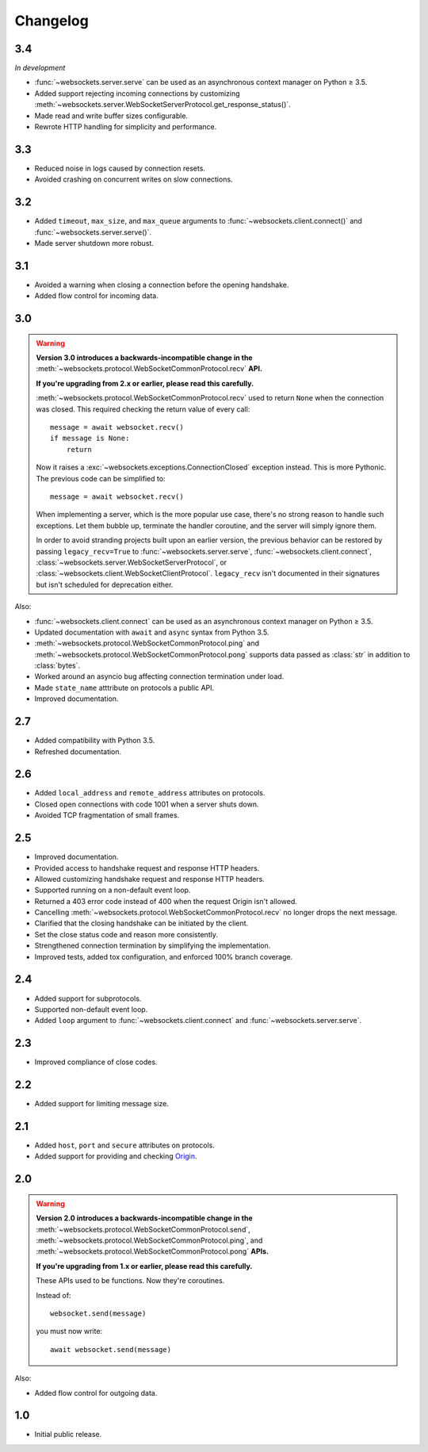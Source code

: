 Changelog
---------

3.4
...

*In development*

* :func:`~websockets.server.serve` can be used as an asynchronous context
  manager on Python ≥ 3.5.

* Added support rejecting incoming connections by customizing
  :meth:`~websockets.server.WebSocketServerProtocol.get_response_status()`.

* Made read and write buffer sizes configurable.

* Rewrote HTTP handling for simplicity and performance.

3.3
...

* Reduced noise in logs caused by connection resets.

* Avoided crashing on concurrent writes on slow connections.

3.2
...

* Added ``timeout``, ``max_size``, and ``max_queue`` arguments to
  :func:`~websockets.client.connect()` and :func:`~websockets.server.serve()`.

* Made server shutdown more robust.

3.1
...

* Avoided a warning when closing a connection before the opening handshake.

* Added flow control for incoming data.

3.0
...

.. warning::

    **Version 3.0 introduces a backwards-incompatible change in the**
    :meth:`~websockets.protocol.WebSocketCommonProtocol.recv` **API.**

    **If you're upgrading from 2.x or earlier, please read this carefully.**

    :meth:`~websockets.protocol.WebSocketCommonProtocol.recv` used to return
    ``None`` when the connection was closed. This required checking the return
    value of every call::

        message = await websocket.recv()
        if message is None:
            return

    Now it raises a :exc:`~websockets.exceptions.ConnectionClosed` exception
    instead. This is more Pythonic. The previous code can be simplified to::

        message = await websocket.recv()

    When implementing a server, which is the more popular use case, there's no
    strong reason to handle such exceptions. Let them bubble up, terminate the
    handler coroutine, and the server will simply ignore them.

    In order to avoid stranding projects built upon an earlier version, the
    previous behavior can be restored by passing ``legacy_recv=True`` to
    :func:`~websockets.server.serve`, :func:`~websockets.client.connect`,
    :class:`~websockets.server.WebSocketServerProtocol`, or
    :class:`~websockets.client.WebSocketClientProtocol`. ``legacy_recv`` isn't
    documented in their signatures but isn't scheduled for deprecation either.

Also:

* :func:`~websockets.client.connect` can be used as an asynchronous context
  manager on Python ≥ 3.5.

* Updated documentation with ``await`` and ``async`` syntax from Python 3.5.

* :meth:`~websockets.protocol.WebSocketCommonProtocol.ping` and
  :meth:`~websockets.protocol.WebSocketCommonProtocol.pong` supports
  data passed as :class:`str` in addition to :class:`bytes`.

* Worked around an asyncio bug affecting connection termination under load.

* Made ``state_name`` atttribute on protocols a public API.

* Improved documentation.

2.7
...

* Added compatibility with Python 3.5.

* Refreshed documentation.

2.6
...

* Added ``local_address`` and ``remote_address`` attributes on protocols.

* Closed open connections with code 1001 when a server shuts down.

* Avoided TCP fragmentation of small frames.

2.5
...

* Improved documentation.

* Provided access to handshake request and response HTTP headers.

* Allowed customizing handshake request and response HTTP headers.

* Supported running on a non-default event loop.

* Returned a 403 error code instead of 400 when the request Origin isn't
  allowed.

* Cancelling :meth:`~websockets.protocol.WebSocketCommonProtocol.recv` no
  longer drops the next message.

* Clarified that the closing handshake can be initiated by the client.

* Set the close status code and reason more consistently.

* Strengthened connection termination by simplifying the implementation.

* Improved tests, added tox configuration, and enforced 100% branch coverage.

2.4
...

* Added support for subprotocols.

* Supported non-default event loop.

* Added ``loop`` argument to :func:`~websockets.client.connect` and
  :func:`~websockets.server.serve`.

2.3
...

* Improved compliance of close codes.

2.2
...

* Added support for limiting message size.

2.1
...

* Added ``host``, ``port`` and ``secure`` attributes on protocols.

* Added support for providing and checking Origin_.

.. _Origin: https://tools.ietf.org/html/rfc6455#section-10.2

2.0
...

.. warning::

    **Version 2.0 introduces a backwards-incompatible change in the**
    :meth:`~websockets.protocol.WebSocketCommonProtocol.send`,
    :meth:`~websockets.protocol.WebSocketCommonProtocol.ping`, and
    :meth:`~websockets.protocol.WebSocketCommonProtocol.pong` **APIs.**

    **If you're upgrading from 1.x or earlier, please read this carefully.**

    These APIs used to be functions. Now they're coroutines.

    Instead of::

        websocket.send(message)

    you must now write::

        await websocket.send(message)

Also:

* Added flow control for outgoing data.

1.0
...

* Initial public release.
